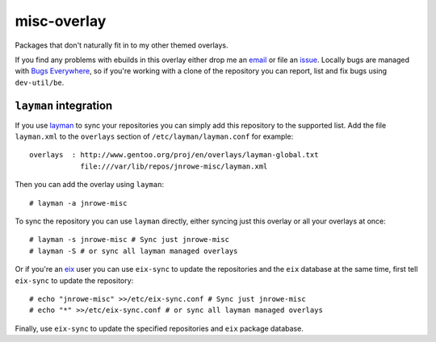 misc-overlay
============

Packages that don't naturally fit in to my other themed overlays.

If you find any problems with ebuilds in this overlay either drop me an
email_ or file an issue_.  Locally bugs are managed with `Bugs
Everywhere`_, so if you're working with a clone of the repository you
can report, list and fix bugs using ``dev-util/be``.

``layman`` integration
----------------------

If you use layman_ to sync your repositories you can simply add this
repository to the supported list.  Add the file ``layman.xml`` to the
``overlays`` section of ``/etc/layman/layman.conf`` for example::

    overlays  : http://www.gentoo.org/proj/en/overlays/layman-global.txt
                file:///var/lib/repos/jnrowe-misc/layman.xml

Then you can add the overlay using ``layman``::

    # layman -a jnrowe-misc

To sync the repository you can use ``layman`` directly, either syncing just
this overlay or all your overlays at once::

    # layman -s jnrowe-misc # Sync just jnrowe-misc
    # layman -S # or sync all layman managed overlays

Or if you're an eix_ user you can use ``eix-sync`` to update the repositories
and the ``eix`` database at the same time, first tell ``eix-sync`` to update
the repository::

    # echo "jnrowe-misc" >>/etc/eix-sync.conf # Sync just jnrowe-misc
    # echo "*" >>/etc/eix-sync.conf # or sync all layman managed overlays

Finally, use ``eix-sync`` to update the specified repositories and ``eix``
package database.

.. _email: jnrowe@gmail.com
.. _issue: http://github.com/JNRowe/misc-overlay/issues
.. _Bugs Everywhere: http://bugseverywhere.org/be/show/HomePage
.. _layman: http://layman.sourceforge.net
.. _eix: http://eix.sourceforge.net

